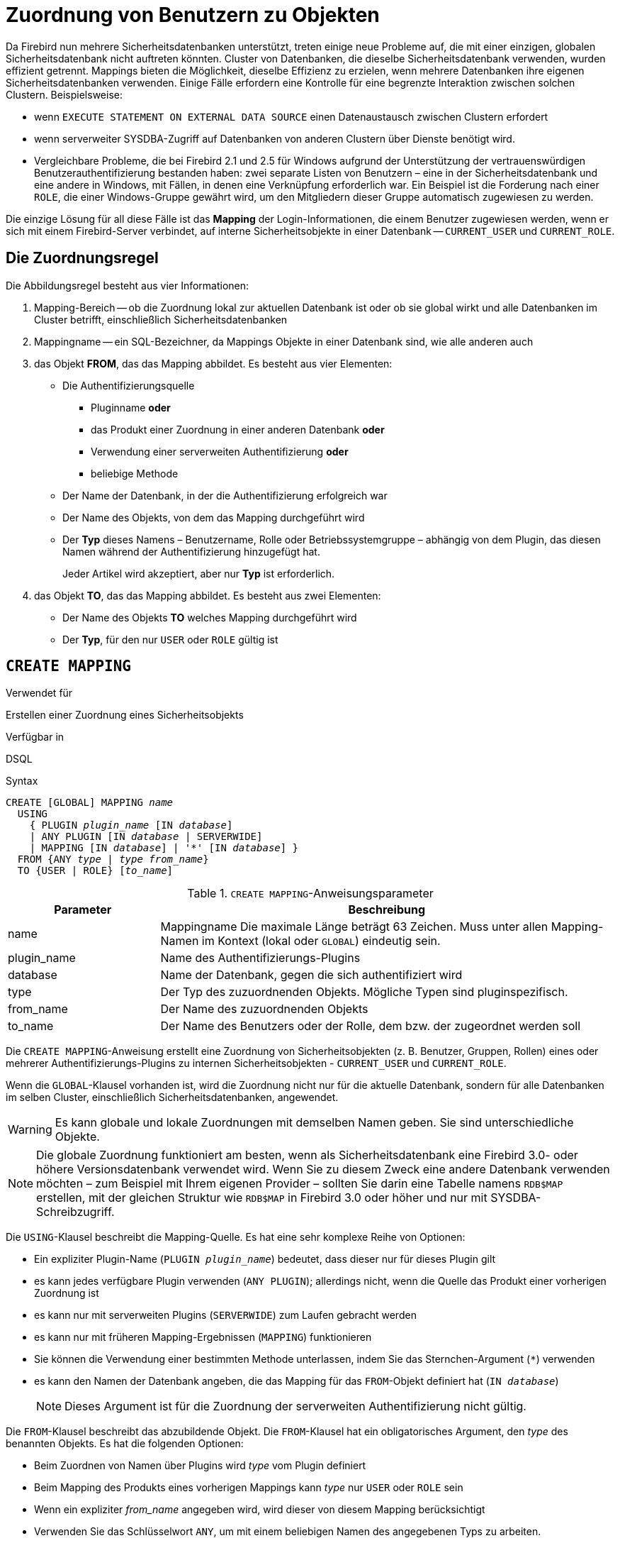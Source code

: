 [[fblangref40-security-mapping-de]]
= Zuordnung von Benutzern zu Objekten

Da Firebird nun mehrere Sicherheitsdatenbanken unterstützt, treten einige neue Probleme auf, die mit einer einzigen, globalen Sicherheitsdatenbank nicht auftreten könnten.
Cluster von Datenbanken, die dieselbe Sicherheitsdatenbank verwenden, wurden effizient getrennt.
Mappings bieten die Möglichkeit, dieselbe Effizienz zu erzielen, wenn mehrere Datenbanken ihre eigenen Sicherheitsdatenbanken verwenden.
Einige Fälle erfordern eine Kontrolle für eine begrenzte Interaktion zwischen solchen Clustern.
Beispielsweise:

* wenn `EXECUTE STATEMENT ON EXTERNAL DATA SOURCE` einen Datenaustausch zwischen Clustern erfordert
* wenn serverweiter SYSDBA-Zugriff auf Datenbanken von anderen Clustern über Dienste benötigt wird.
* Vergleichbare Probleme, die bei Firebird 2.1 und 2.5 für Windows aufgrund der Unterstützung der vertrauenswürdigen Benutzerauthentifizierung bestanden haben: zwei separate Listen von Benutzern – eine in der Sicherheitsdatenbank und eine andere in Windows, mit Fällen, in denen eine Verknüpfung erforderlich war.
Ein Beispiel ist die Forderung nach einer `ROLE`, die einer Windows-Gruppe gewährt wird, um den Mitgliedern dieser Gruppe automatisch zugewiesen zu werden.

Die einzige Lösung für all diese Fälle ist das *Mapping* der Login-Informationen, die einem Benutzer zugewiesen werden, wenn er sich mit einem Firebird-Server verbindet, auf interne Sicherheitsobjekte in einer Datenbank -- `CURRENT_USER` und `CURRENT_ROLE`.

[[fblangref40-security-mapping-rule-de]]
== Die Zuordnungsregel

Die Abbildungsregel besteht aus vier Informationen:

. Mapping-Bereich
-- ob die Zuordnung lokal zur aktuellen Datenbank ist oder ob sie global wirkt und alle Datenbanken im Cluster betrifft, einschließlich Sicherheitsdatenbanken
. Mappingname
-- ein SQL-Bezeichner, da Mappings Objekte in einer Datenbank sind, wie alle anderen auch
. das Objekt *FROM*, das das Mapping abbildet.
Es besteht aus vier Elementen:
** Die Authentifizierungsquelle
*** Pluginname *oder*
*** das Produkt einer Zuordnung in einer anderen Datenbank *oder*
*** Verwendung einer serverweiten Authentifizierung *oder*
*** beliebige Methode
** Der Name der Datenbank, in der die Authentifizierung erfolgreich war
** Der Name des Objekts, von dem das Mapping durchgeführt wird
** Der *Typ* dieses Namens – Benutzername, Rolle oder Betriebssystemgruppe – abhängig von dem Plugin, das diesen Namen während der Authentifizierung hinzugefügt hat.
+
Jeder Artikel wird akzeptiert, aber nur *Typ* ist erforderlich.
. das Objekt *TO*, das das Mapping abbildet.
Es besteht aus zwei Elementen:
** Der Name des Objekts *TO* welches Mapping durchgeführt wird
** Der *Typ*, für den nur `USER` oder `ROLE` gültig ist

[[fblangref40-security-mapping-create-de]]
== `CREATE MAPPING`

.Verwendet für
Erstellen einer Zuordnung eines Sicherheitsobjekts

.Verfügbar in
DSQL

.Syntax
[listing,subs=+quotes]
----
CREATE [GLOBAL] MAPPING _name_
  USING
    { PLUGIN _plugin_name_ [IN _database_]
    | ANY PLUGIN [IN _database_ | SERVERWIDE]
    | MAPPING [IN _database_] | '*' [IN _database_] }
  FROM {ANY _type_ | _type_ _from_name_}
  TO {USER | ROLE} [_to_name_]
----

[[fblangref40-security-mapping-tbl-createmapping-de]]
.`CREATE MAPPING`-Anweisungsparameter
[cols="<1,<3", options="header",stripes="none"]
|===
^| Parameter
^| Beschreibung

|name
|Mappingname
Die maximale Länge beträgt 63 Zeichen.
Muss unter allen Mapping-Namen im Kontext (lokal oder `GLOBAL`) eindeutig sein.

|plugin_name
|Name des Authentifizierungs-Plugins

|database
|Name der Datenbank, gegen die sich authentifiziert wird

|type
|Der Typ des zuzuordnenden Objekts.
Mögliche Typen sind pluginspezifisch.

|from_name
|Der Name des zuzuordnenden Objekts

|to_name
|Der Name des Benutzers oder der Rolle, dem bzw. der zugeordnet werden soll
|===

Die `CREATE MAPPING`-Anweisung erstellt eine Zuordnung von Sicherheitsobjekten (z. B. Benutzer, Gruppen, Rollen) eines oder mehrerer Authentifizierungs-Plugins zu internen Sicherheitsobjekten - `CURRENT_USER` und `CURRENT_ROLE`.

Wenn die `GLOBAL`-Klausel vorhanden ist, wird die Zuordnung nicht nur für die aktuelle Datenbank, sondern für alle Datenbanken im selben Cluster, einschließlich Sicherheitsdatenbanken, angewendet.

[WARNING]
====
Es kann globale und lokale Zuordnungen mit demselben Namen geben.
Sie sind unterschiedliche Objekte.
====

[NOTE]
====
Die globale Zuordnung funktioniert am besten, wenn als Sicherheitsdatenbank eine Firebird 3.0- oder höhere Versionsdatenbank verwendet wird.
Wenn Sie zu diesem Zweck eine andere Datenbank verwenden möchten – zum Beispiel mit Ihrem eigenen Provider – sollten Sie darin eine Tabelle namens `RDB$MAP` erstellen, mit der gleichen Struktur wie `RDB$MAP` in Firebird 3.0 oder höher und nur mit SYSDBA-Schreibzugriff.
====

Die `USING`-Klausel beschreibt die Mapping-Quelle.
Es hat eine sehr komplexe Reihe von Optionen:

* Ein expliziter Plugin-Name (`PLUGIN __plugin_name__`) bedeutet, dass dieser nur für dieses Plugin gilt
* es kann jedes verfügbare Plugin verwenden (`ANY PLUGIN`);
allerdings nicht, wenn die Quelle das Produkt einer vorherigen Zuordnung ist
* es kann nur mit serverweiten Plugins (`SERVERWIDE`) zum Laufen gebracht werden
* es kann nur mit früheren Mapping-Ergebnissen (`MAPPING`) funktionieren
* Sie können die Verwendung einer bestimmten Methode unterlassen, indem Sie das Sternchen-Argument (`{asterisk}`) verwenden
* es kann den Namen der Datenbank angeben, die das Mapping für das `FROM`-Objekt definiert hat (`IN __database__`)
+
[NOTE]
====
Dieses Argument ist für die Zuordnung der serverweiten Authentifizierung nicht gültig.
====

Die `FROM`-Klausel beschreibt das abzubildende Objekt.
Die `FROM`-Klausel hat ein obligatorisches Argument, den _type_ des benannten Objekts.
Es hat die folgenden Optionen:

* Beim Zuordnen von Namen über Plugins wird _type_ vom Plugin definiert
* Beim Mapping des Produkts eines vorherigen Mappings kann _type_ nur `USER` oder `ROLE` sein
* Wenn ein expliziter _from_name_ angegeben wird, wird dieser von diesem Mapping berücksichtigt
* Verwenden Sie das Schlüsselwort `ANY`, um mit einem beliebigen Namen des angegebenen Typs zu arbeiten.

Die `TO`-Klausel gibt den Benutzer oder die Rolle an, die das Ergebnis der Zuordnung ist.
Der _to_name_ ist optional.
Wenn er nicht angegeben wird, wird der ursprüngliche Name des zugeordneten Objekts verwendet.

Bei Rollen wird die durch eine Zuordnungsregel definierte Rolle nur angewendet, wenn der Benutzer beim Verbinden nicht explizit eine Rolle angibt.
Die zugeordnete Rolle kann später in der Sitzung mit <<fblangref40-management-role-set-trusted-de,`SET TRUSTED ROLE`>> übernommen werden, auch wenn die zugeordnete Rolle dem Benutzer nicht explizit gewährt wird.

[[fblangref40-security-mapping-create-who-de]]
=== Wer kann Zuordnungen erstellen?

Die `CREATE MAPPING`-Anweisung kann ausgeführt werden durch:

* <<fblangref40-security-administrators-de,Administratoren>>
* Der Datenbankbesitzer – wenn die Zuordnung lokal ist

[[fblangref40-security-mapping-create-exmpl-de]]
=== `CREATE MAPPING`-Beispiele

. Aktivieren Sie die Verwendung der vertrauenswürdigen Windows-Authentifizierung in allen Datenbanken, die die aktuelle Sicherheitsdatenbank verwenden:
+
[source]
----
CREATE GLOBAL MAPPING TRUSTED_AUTH
  USING PLUGIN WIN_SSPI
  FROM ANY USER
  TO USER;
----
. Aktivieren Sie den RDB$ADMIN-Zugriff für Windows-Administratoren in der aktuellen Datenbank:
+
[source]
----
CREATE MAPPING WIN_ADMINS
  USING PLUGIN WIN_SSPI
  FROM Predefined_Group
  DOMAIN_ANY_RID_ADMINS
  TO ROLE RDB$ADMIN;
----
+
[NOTE]
====
Die Gruppe `DOMAIN_ANY_RID_ADMINS` existiert in Windows nicht, aber ein solcher Name würde vom `Win_Sspi` Plugin hinzugefügt, um eine genaue Abwärtskompatibilität zu gewährleisten.
====
. Ermöglichen Sie einem bestimmten Benutzer aus einer anderen Datenbank, mit einem anderen Namen auf die aktuelle Datenbank zuzugreifen:
+
[source]
----
CREATE MAPPING FROM_RT
  USING PLUGIN SRP IN "rt"
  FROM USER U1 TO USER U2;
----
+
[IMPORTANT]
====
Datenbanknamen oder Aliase müssen auf Betriebssystemen mit Dateinamen, bei denen die Groß-/Kleinschreibung beachtet wird, in doppelte Anführungszeichen gesetzt werden.
====
. Aktivieren Sie den SYSDBA des Servers (von der Hauptsicherheitsdatenbank), um auf die aktuelle Datenbank zuzugreifen.
(Angenommen, die Datenbank verwendet eine nicht standardmäßige Sicherheitsdatenbank):
+
[source]
----
CREATE MAPPING DEF_SYSDBA
  USING PLUGIN SRP IN "security.db"
  FROM USER SYSDBA
  TO USER;
----
. Stellen Sie sicher, dass Benutzer, die sich mit dem Legacy-Authentifizierungs-Plugin angemeldet haben, nicht zu viele Berechtigungen haben:
+
[source]
----
CREATE MAPPING LEGACY_2_GUEST
  USING PLUGIN legacy_auth
  FROM ANY USER
  TO USER GUEST;
----

.Siehe auch
<<fblangref40-security-mapping-alter-de>>, <<fblangref40-security-mapping-createoralter-de>>, <<fblangref40-security-mapping-drop-de>>

[[fblangref40-security-mapping-alter-de]]
== `ALTER MAPPING`

.Verwendet für
Ändern einer Zuordnung eines Sicherheitsobjekts

.Verfügbar in
DSQL

.Syntax
[listing,subs=+quotes]
----
ALTER [GLOBAL] MAPPING _name_
  USING
    { PLUGIN _plugin_name_ [IN _database_]
    | ANY PLUGIN [IN _database_ | SERVERWIDE]
    | MAPPING [IN _database_] | '*' [IN _database_] }
  FROM {ANY _type_ | _type_ _from_name_}
  TO {USER | ROLE} [_to_name_]
----

Einzelheiten zu den Optionen finden Sie unter <<fblangref40-security-mapping-create-de>>.

Mit der `ALTER MAPPING`-Anweisung können Sie jede der vorhandenen Mapping-Optionen ändern, aber eine lokale Mapping kann nicht in `GLOBAL` geändert werden oder umgekehrt.

[IMPORTANT]
====
Globale und lokale Mappings gleichen Namens sind unterschiedliche Objekte.
====

[[fblangref40-security-mapping-alter-who-de]]
=== Wer kann ein Mapping ändern?

The `ALTER MAPPING` statement can be executed by:

* <<fblangref40-security-administrators-de,Administratoren>>
* Der Datenbankbesitzer – wenn die Zuordnung lokal ist

[[fblangref40-security-mapping-alter-exmpl-de]]
=== `ALTER MAPPING`-Beispiele

.Zuordnung ändern
[source]
----
ALTER MAPPING FROM_RT
  USING PLUGIN SRP IN "rt"
  FROM USER U1 TO USER U3;
----

.Siehe auch
<<fblangref40-security-mapping-create-de>>, <<fblangref40-security-mapping-createoralter-de>>, <<fblangref40-security-mapping-drop-de>>

[[fblangref40-security-mapping-createoralter-de]]
== `CREATE OR ALTER MAPPING`

.Verwendet für
Erstellen eines neuen oder Ändern eines bestehenden Mappings eines Sicherheitsobjekts

.Verfügbar in
DSQL

.Syntax
[listing,subs=+quotes]
----
CREATE OR ALTER [GLOBAL] MAPPING _name_
  USING
    { PLUGIN _plugin_name_ [IN _database_]
    | ANY PLUGIN [IN _database_ | SERVERWIDE]
    | MAPPING [IN _database_] | '*' [IN _database_] }
  FROM {ANY _type_ | _type_ _from_name_}
  TO {USER | ROLE} [_to_name_]
----

Einzelheiten zu den Optionen finden Sie unter <<fblangref40-security-mapping-create-de>>.

Die Anweisung `CREATE OR ALTER MAPPING` erstellt eine neue oder modifiziert eine vorhandene Zuordnung.

[IMPORTANT]
====
Globale und lokale Mappings gleichen Namens sind unterschiedliche Objekte.
====

[[fblangref40-security-mapping-createoralter-exmpl-de]]
=== `CREATE OR ALTER MAPPING`-Beispiele

.Erstellen oder Ändern einer Zuordnung
[source]
----
CREATE OR ALTER MAPPING FROM_RT
  USING PLUGIN SRP IN "rt"
  FROM USER U1 TO USER U4;
----

.Siehe auch
<<fblangref40-security-mapping-create-de>>, <<fblangref40-security-mapping-alter-de>>, <<fblangref40-security-mapping-drop-de>>

[[fblangref40-security-mapping-drop-de]]
== `DROP MAPPING`

.Verwendet für
Löschen (Entfernen) einer Zuordnung eines Sicherheitsobjekts

.Verfügbar in
DSQL

.Syntax
[listing,subs=+quotes]
----
DROP [GLOBAL] MAPPING _name_
----

[[fblangref40-security-mapping-tbl-dropmapping-de]]
.`DROP MAPPING`-Anweisungsparameter
[cols="<1,<3", options="header",stripes="none"]
|===
^| Parameter
^| Beschreibung

|name
|Name der Zuordnung
|===

Die `DROP MAPPING`-Anweisung entfernt ein vorhandenes Mapping.
Wenn `GLOBAL` angegeben ist, wird eine globale Zuordnung entfernt.

[IMPORTANT]
====
Globale und lokale Mappings gleichen Namens sind unterschiedliche Objekte.
====

[[fblangref40-security-mapping-drop-who-de]]
=== Wer kann ein Mapping löschen?

Die `DROP MAPPING`-Anweisung kann ausgeführt werden durch:

* <<fblangref40-security-administrators-de,Administratoren>>
* Der Datenbankbesitzer – wenn die Zuordnung lokal ist

[[fblangref40-security-mapping-drop-exmpl-de]]
=== `DROP MAPPING`-Beispiele

.Zuordnung ändern
[source]
----
DROP MAPPING FROM_RT;
----

.Siehe auch
<<fblangref40-security-mapping-create-de>>
